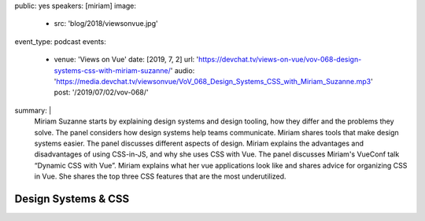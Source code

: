 public: yes
speakers: [miriam]
image:
  - src: 'blog/2018/viewsonvue.jpg'
event_type: podcast
events:
  - venue: 'Views on Vue'
    date: [2019, 7, 2]
    url: 'https://devchat.tv/views-on-vue/vov-068-design-systems-css-with-miriam-suzanne/'
    audio: 'https://media.devchat.tv/viewsonvue/VoV_068_Design_Systems_CSS_with_Miriam_Suzanne.mp3'
    post: '/2019/07/02/vov-068/'
summary: |
  Miriam Suzanne starts by explaining design systems and design tooling,
  how they differ and the problems they solve.
  The panel considers how design systems help teams communicate.
  Miriam shares tools that make design systems easier.
  The panel discusses different aspects of design.
  Miriam explains the advantages and disadvantages of using CSS-in-JS,
  and why she uses CSS with Vue.
  The panel discusses Miriam's VueConf talk “Dynamic CSS with Vue”.
  Miriam explains what her vue applications look like
  and shares advice for organizing CSS in Vue.
  She shares the top three CSS features that are the most underutilized.


Design Systems & CSS
====================
